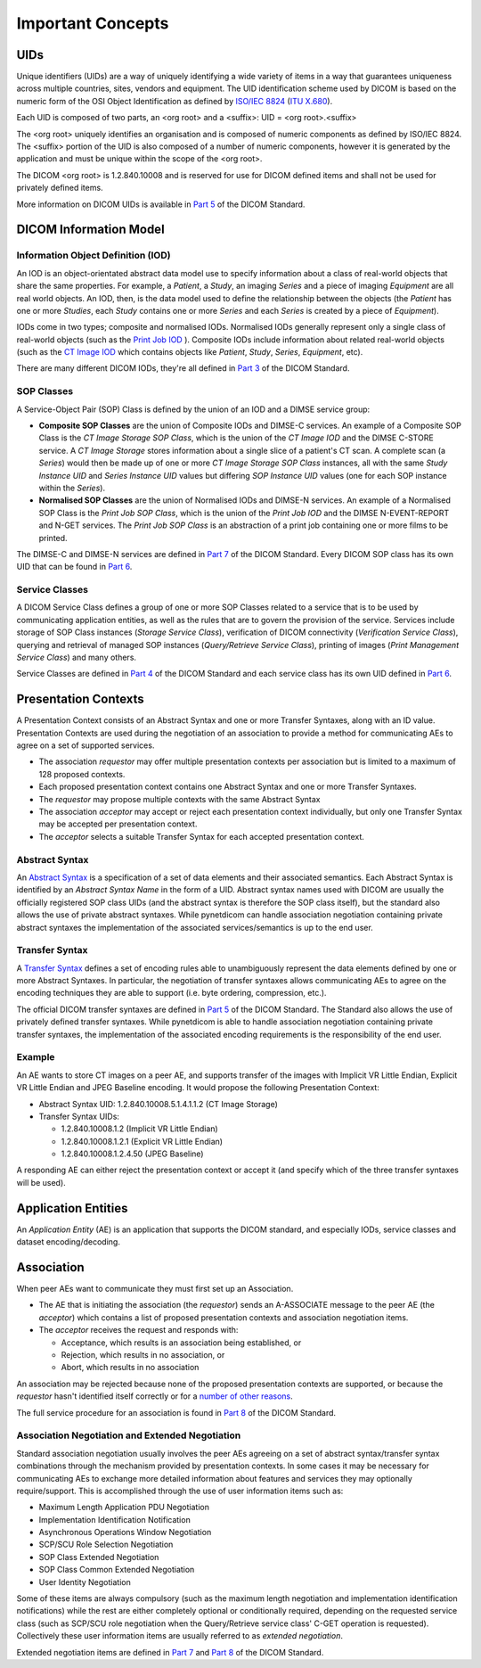 Important Concepts
==================

.. _concepts_uids:

UIDs
----
Unique identifiers (UIDs) are a way of uniquely identifying a wide variety
of items in a way that guarantees uniqueness across multiple countries, sites,
vendors and equipment. The UID identification scheme used by DICOM is based on
the numeric form of the OSI Object Identification as defined by `ISO/IEC 8824 <https://www.iso.org/standard/68350.html>`_
(`ITU X.680 <https://www.itu.int/itu-t/recommendations/rec.aspx?rec=x.680>`_).

Each UID is composed of two parts, an <org root> and a <suffix>:
UID = <org root>.<suffix>

The <org root> uniquely identifies an organisation and is composed of numeric
components as defined by ISO/IEC 8824. The <suffix> portion of the UID is also
composed of a number of numeric components, however it is generated by the
application and must be unique within the scope of the <org root>.

The DICOM <org root> is 1.2.840.10008 and is reserved for use for DICOM defined
items and shall not be used for privately defined items.

More information on DICOM UIDs is available in `Part 5 <http://dicom.nema.org/medical/dicom/current/output/html/part03.html>`_
of the DICOM Standard.


DICOM Information Model
-----------------------

.. _concepts_iods:

Information Object Definition (IOD)
~~~~~~~~~~~~~~~~~~~~~~~~~~~~~~~~~~~
An IOD is an object-orientated abstract data model use to specify information
about a class of real-world objects that share the same properties.
For example, a *Patient*, a *Study*, an imaging *Series* and a piece of imaging
*Equipment* are all real world objects. An IOD, then, is the data model used to
define the relationship between the objects (the *Patient* has
one or more *Studies*, each *Study* contains one or more *Series* and each
*Series* is created by a piece of *Equipment*).

IODs come in two types; composite and normalised IODs. Normalised IODs
generally represent only a single class of real-world objects (such as the
`Print Job IOD <http://dicom.nema.org/medical/dicom/current/output/chtml/part03/sect_B.11.2.html>`_
). Composite IODs include
information about related real-world objects (such as the
`CT Image IOD <http://dicom.nema.org/medical/dicom/current/output/chtml/part03/sect_A.3.3.html>`_
which contains objects like *Patient*, *Study*, *Series*, *Equipment*, etc).

There are many different DICOM IODs, they're all defined in
`Part 3 <http://dicom.nema.org/medical/dicom/current/output/html/part03.html>`_
of the DICOM Standard.

.. _concepts_sop_classes:

SOP Classes
~~~~~~~~~~~
A Service-Object Pair (SOP) Class is defined by the union of an IOD and a DIMSE
service group:

* **Composite SOP Classes** are the union of Composite IODs and
  DIMSE-C services. An example of a Composite SOP Class is the *CT Image
  Storage SOP Class*, which is the union of the *CT Image IOD* and the DIMSE
  C-STORE service. A *CT Image Storage* stores information about a
  single slice of a patient's CT scan. A complete scan (a *Series*) would
  then be made up of one or more *CT Image Storage SOP Class* instances, all
  with the same *Study Instance UID* and *Series Instance UID* values but
  differing *SOP Instance UID* values (one for each SOP instance within the
  *Series*).
* **Normalised SOP Classes** are the union of Normalised IODs and DIMSE-N
  services. An example of a Normalised SOP Class is the *Print Job SOP
  Class*, which is the union of the *Print Job IOD* and the DIMSE
  N-EVENT-REPORT and N-GET services. The *Print Job SOP Class* is an
  abstraction of a print job containing one or more films to be printed.

The DIMSE-C and DIMSE-N services are defined in
`Part 7 <http://dicom.nema.org/medical/dicom/current/output/html/part07.html>`_
of the DICOM Standard. Every DICOM SOP class has its own UID that can be found in
`Part 6 <http://dicom.nema.org/medical/dicom/current/output/chtml/part06/chapter_A.html>`_.

.. _concepts_service_classes:

Service Classes
~~~~~~~~~~~~~~~
A DICOM Service Class defines a group of one or more SOP Classes related to a
service that is to be used by communicating application  entities, as well as
the rules that are to govern the provision of the service. Services
include storage of SOP Class instances (*Storage Service Class*), verification
of DICOM connectivity (*Verification Service Class*), querying and retrieval
of managed SOP instances (*Query/Retrieve Service Class*), printing of images
(*Print Management Service Class*) and many others.

Service Classes are defined in `Part 4 <http://dicom.nema.org/medical/dicom/current/output/html/part04.html>`_
of the DICOM Standard and each service class has its own UID defined in
`Part 6 <http://dicom.nema.org/medical/dicom/current/output/chtml/part06/chapter_A.html>`_.

.. _concepts_presentation_contexts:

Presentation Contexts
---------------------
A Presentation Context consists of an Abstract Syntax and one or more Transfer
Syntaxes, along with an ID value. Presentation Contexts are used during the
negotiation of an association to provide a method for communicating AEs to
agree on a set of supported services.

* The association *requestor* may offer multiple presentation contexts per
  association but is limited to a maximum of 128 proposed contexts.
* Each proposed presentation context contains one Abstract Syntax and one or
  more Transfer Syntaxes.
* The *requestor* may propose multiple contexts with the same Abstract Syntax
* The association *acceptor* may accept or reject each presentation context
  individually, but only one Transfer Syntax may be accepted per presentation
  context.
* The *acceptor* selects a suitable Transfer Syntax for each accepted
  presentation context.

.. _concepts_abstract_syntax:

Abstract Syntax
~~~~~~~~~~~~~~~
An `Abstract Syntax <http://dicom.nema.org/medical/dicom/current/output/chtml/part08/chapter_B.html>`_
is a specification of a set of data elements and their associated semantics.
Each Abstract Syntax is identified by an *Abstract Syntax Name* in the form
of a UID. Abstract syntax names used with DICOM are usually the officially
registered SOP class UIDs (and the abstract syntax is therefore the SOP class
itself), but the standard also allows the use of private
abstract syntaxes. While pynetdicom can handle association negotiation
containing private abstract syntaxes the implementation of the associated
services/semantics is up to the end user.

.. _concepts_transfer_syntax:

Transfer Syntax
~~~~~~~~~~~~~~~
A `Transfer Syntax <http://dicom.nema.org/medical/dicom/current/output/chtml/part08/sect_B.2.html>`_
defines a set of encoding rules able to unambiguously
represent the data elements defined by one or more Abstract Syntaxes. In
particular, the negotiation of transfer syntaxes allows communicating AEs to
agree on the encoding techniques they are able to support (i.e. byte ordering,
compression, etc.).

The official DICOM transfer syntaxes are defined in
`Part 5 <http://dicom.nema.org/medical/dicom/current/output/html/part05.html#chapter_8>`_
of the DICOM Standard. The Standard also allows the use of privately defined
transfer syntaxes. While pynetdicom is able to handle association
negotiation containing private transfer syntaxes, the implementation of the
associated encoding requirements is the responsibility of the end user.


Example
~~~~~~~
An AE wants to store CT images on a peer AE, and supports transfer of the
images with Implicit VR Little Endian, Explicit VR Little Endian and
JPEG Baseline encoding. It would propose the following Presentation Context:

* Abstract Syntax UID: 1.2.840.10008.5.1.4.1.1.2 (CT Image Storage)
* Transfer Syntax UIDs:

  * 1.2.840.10008.1.2 (Implicit VR Little Endian)
  * 1.2.840.10008.1.2.1 (Explicit VR Little Endian)
  * 1.2.840.10008.1.2.4.50 (JPEG Baseline)

A responding AE can either reject the presentation context or accept it (and
specify which of the three transfer syntaxes will be used).

.. _concepts_ae:

Application Entities
--------------------
An *Application Entity* (AE) is an application that supports the DICOM
standard, and especially IODs, service classes and dataset encoding/decoding.

.. _concepts_association:

Association
-----------
When peer AEs want to communicate they must first set up an Association.

* The AE that is initiating the association (the *requestor*) sends
  an A-ASSOCIATE message to the peer AE (the *acceptor*) which contains a list
  of proposed presentation contexts and association negotiation items.
* The *acceptor* receives the request and responds with:

  * Acceptance, which results is an association being established, or
  * Rejection, which results in no association, or
  * Abort, which results in no association

An association may be rejected because none of the proposed presentation
contexts are supported, or because the *requestor* hasn't identified itself
correctly or for a `number of other reasons <http://dicom.nema.org/medical/dicom/current/output/chtml/part08/sect_9.3.4.html>`_.

The full service procedure for an association is found in
`Part 8 <http://dicom.nema.org/medical/dicom/current/output/chtml/part08/chapter_7.html#sect_7.1.2>`_
of the DICOM Standard.

.. _concepts_negotiation:

Association Negotiation and Extended Negotiation
~~~~~~~~~~~~~~~~~~~~~~~~~~~~~~~~~~~~~~~~~~~~~~~~
Standard association negotiation usually involves the peer AEs agreeing on a
set of abstract syntax/transfer syntax combinations through the mechanism
provided by presentation contexts. In some cases it may be necessary for
communicating AEs to exchange more detailed information about features and
services they may optionally require/support. This is accomplished through the
use of user information items such as:

* Maximum Length Application PDU Negotiation
* Implementation Identification Notification
* Asynchronous Operations Window Negotiation
* SCP/SCU Role Selection Negotiation
* SOP Class Extended Negotiation
* SOP Class Common Extended Negotiation
* User Identity Negotiation

Some of these items are always compulsory (such as
the maximum length negotiation and implementation identification notifications)
while the rest are either completely optional or conditionally required,
depending on the requested service class (such as SCP/SCU role negotiation
when the Query/Retrieve service class' C-GET operation is requested).
Collectively these user information items are usually referred to as
*extended negotiation*.

Extended negotiation items are defined in
`Part 7 <http://dicom.nema.org/medical/dicom/current/output/chtml/part07/chapter_D.html>`_
and
`Part 8 <http://dicom.nema.org/medical/dicom/current/output/chtml/part08/chapter_D.html>`_
of the DICOM Standard.
